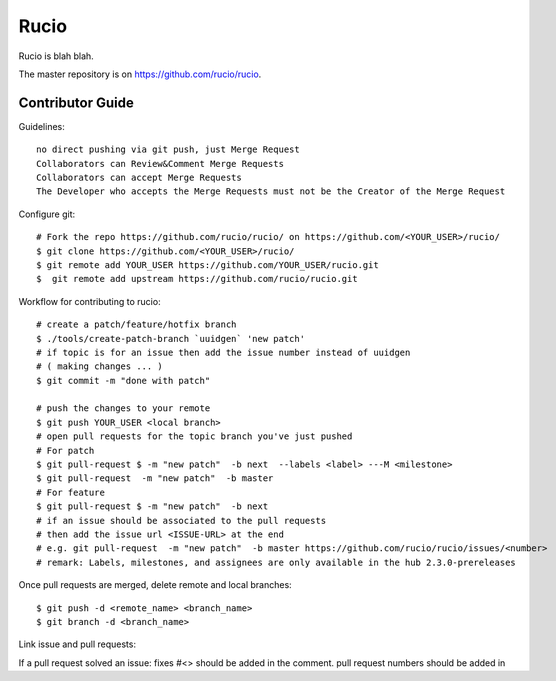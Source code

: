 Rucio
=====

Rucio is blah blah.

The master repository is on `<https://github.com/rucio/rucio>`_.

Contributor Guide
------------------

Guidelines::

    no direct pushing via git push, just Merge Request
    Collaborators can Review&Comment Merge Requests
    Collaborators can accept Merge Requests
    The Developer who accepts the Merge Requests must not be the Creator of the Merge Request


Configure git::

    # Fork the repo https://github.com/rucio/rucio/ on https://github.com/<YOUR_USER>/rucio/
    $ git clone https://github.com/<YOUR_USER>/rucio/
    $ git remote add YOUR_USER https://github.com/YOUR_USER/rucio.git
    $  git remote add upstream https://github.com/rucio/rucio.git

Workflow for contributing to rucio::

    # create a patch/feature/hotfix branch
    $ ./tools/create-patch-branch `uuidgen` 'new patch'
    # if topic is for an issue then add the issue number instead of uuidgen
    # ( making changes ... )
    $ git commit -m "done with patch"

    # push the changes to your remote
    $ git push YOUR_USER <local branch>
    # open pull requests for the topic branch you've just pushed
    # For patch
    $ git pull-request $ -m "new patch"  -b next  --labels <label> ---M <milestone>
    $ git pull-request  -m "new patch"  -b master
    # For feature
    $ git pull-request $ -m "new patch"  -b next
    # if an issue should be associated to the pull requests
    # then add the issue url <ISSUE-URL> at the end
    # e.g. git pull-request  -m "new patch"  -b master https://github.com/rucio/rucio/issues/<number>
    # remark: Labels, milestones, and assignees are only available in the hub 2.3.0-prereleases

Once pull requests are merged, delete remote and local branches::

    $ git push -d <remote_name> <branch_name>
    $ git branch -d <branch_name>

Link issue and pull requests::

If a pull request solved an issue: fixes #<>  should be added in the comment.
pull request numbers should be added in
